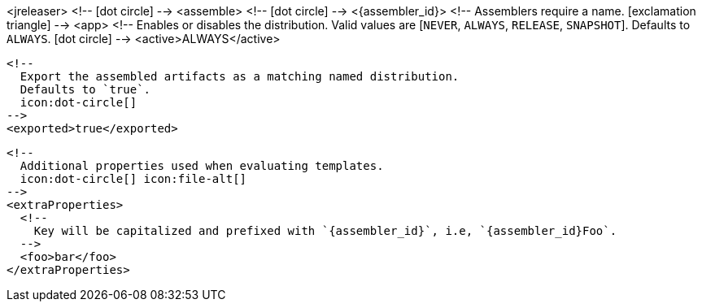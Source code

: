 <jreleaser>
  <!--
    icon:dot-circle[]
  -->
  <assemble>
    <!--
      icon:dot-circle[]
    -->
    <{assembler_id}>
      <!--
        Assemblers require a name.
        icon:exclamation-triangle[]
      -->
      <app>
        <!--
          Enables or disables the distribution.
          Valid values are [`NEVER`, `ALWAYS`, `RELEASE`, `SNAPSHOT`].
          Defaults to `ALWAYS`.
          icon:dot-circle[]
        -->
        <active>ALWAYS</active>

        <!--
          Export the assembled artifacts as a matching named distribution.
          Defaults to `true`.
          icon:dot-circle[]
        -->
        <exported>true</exported>

        <!--
          Additional properties used when evaluating templates.
          icon:dot-circle[] icon:file-alt[]
        -->
        <extraProperties>
          <!--
            Key will be capitalized and prefixed with `{assembler_id}`, i.e, `{assembler_id}Foo`.
          -->
          <foo>bar</foo>
        </extraProperties>